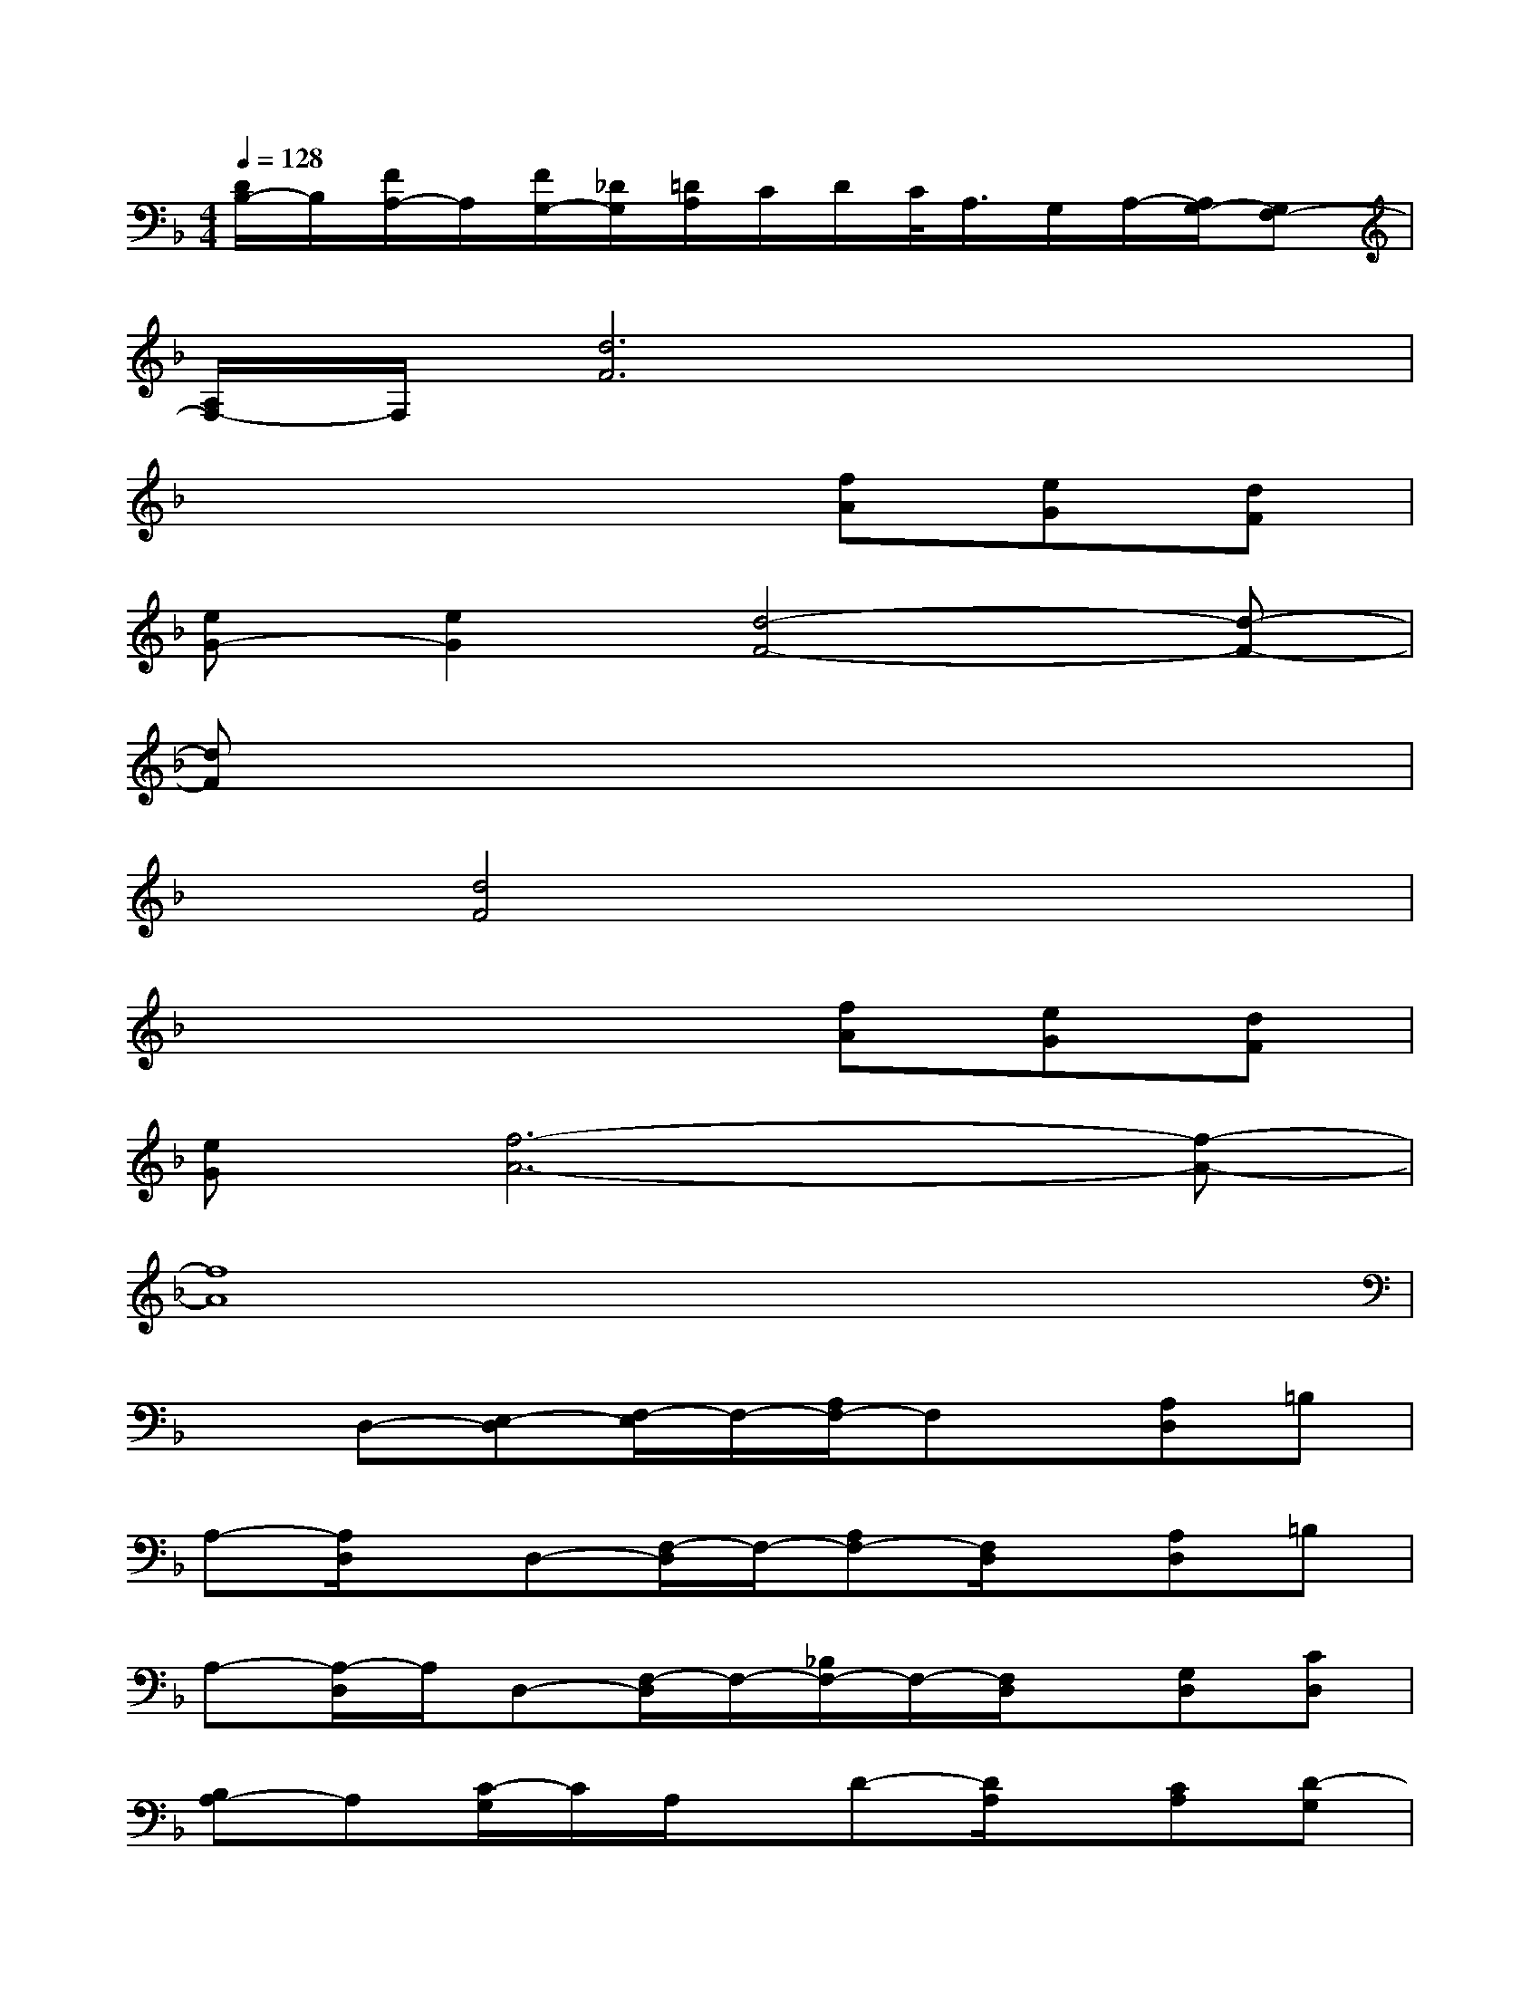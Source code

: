 X:1
T:
M:4/4
L:1/8
Q:1/4=128
K:F%1flats
V:1
[D/2B,/2-]B,/2[F/2A,/2-]A,/2[F/2G,/2-][_D/2G,/2][=D/2A,/2]C/2D/2C/2<A,/2G,/2A,/2-[A,/2G,/2-][G,F,-]|
[A,/2F,/2-]F,/2[d6F6]x|
x4x[fA][eG][dF]|
[eG-][e2G2][d4-F4-][d-F-]|
[dF]x6x|
x[d4F4]x3|
x4x[fA][eG][dF]|
[eG][f6-A6-][f-A-]|
[f8A8]|
xD,-[E,-D,][F,/2-E,/2]F,/2-[A,/2F,/2-]F,x/2[A,D,]=B,|
A,-[A,/2D,/2]x/2D,-[F,/2-D,/2]F,/2-[A,F,-][F,/2D,/2]x/2[A,D,]=B,|
A,-[A,/2-D,/2]A,/2D,-[F,/2-D,/2]F,/2-[_B,/2F,/2-]F,/2-[F,/2D,/2]x/2[G,D,][CD,]|
[B,A,-]A,[C/2-G,/2]C/2A,/2x/2D-[D/2A,/2]x/2[CA,][D-G,]|
[D/2A,/2]x/2D,/2x/2[A-D,][AF,][G-A,][G/2-D,/2]G/2[F-D,][F/2=B,/2-]=B,/2|
[F/2-A,/2]F/2D,/2x/2[A-D,-][A/2F,/2-D,/2]F,/2[G-A,][G/2-D,/2]G/2[F/2-D,/2]F/2-[F/2E/2-=B,/2-][E/2=B,/2]|
[G/2-A,/2]G/2[F/2-D,/2]F/2[AD,]F,[G-_B,][G/2-D,/2]G/2[F-D,][F/2C/2-]C/2